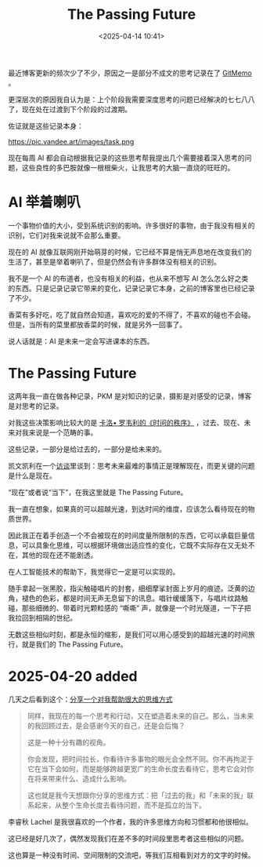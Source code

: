 #+title: The Passing Future
#+date: <2025-04-14 10:41>
#+description: 香菜有多好吃，吃了就自然会知道，喜欢吃的爱的不得了，不喜欢的碰也不会碰。但是，当所有的菜里都放香菜的时候，就是另外一回事了。
#+filetags: Ramble

最近博客更新的频次少了不少，原因之一是部分不成文的思考记录在了 [[https://x404.xyz/memo][GitMemo]] 。

更深层次的原因我自认为是：上个阶段我需要深度思考的问题已经解决的七七八八了，现在处在过渡到下个阶段的过渡期。

佐证就是这些记录本身：

#+attr_html: :alt :class img :width 50% :height 50%
https://pic.vandee.art/images/task.png

现在每周 AI 都会自动根据我记录的这些思考帮我提出几个需要接着深入思考的问题，这些良性的多巴胺就像一根根柴火，让我思考的大脑一直烧的旺旺的。

* AI 举着喇叭
一个事物价值的大小，受到系统识别的影响。许多很好的事物，由于我没有相关的识别，它们对我来说就不会那么重要。

现在的 AI 就像互联网刚开始萌芽的时候，它已经不算是悄无声息地在改变我们的生活了，甚至是举着喇叭了，但是仍然会有许多群体没有相关的识别。

我不是一个 AI 的布道者，也没有相关的利益，也从来不想写 AI 怎么怎么好之类的东西。只是记录记录它带来的变化，记录记录它本身，之前的博客里也已经记录了不少。

香菜有多好吃，吃了就自然会知道，喜欢吃的爱的不得了，不喜欢的碰也不会碰。但是，当所有的菜里都放香菜的时候，就是另外一回事了。

说人话就是：AI 是未来一定会写进课本的东西。

* The Passing Future
这两年我一直在做各种记录，PKM 是对知识的记录，摄影是对感受的记录，博客是对思考的记录。

对我这些决策影响比较大的是 [[https://wiki.vandee.art/#%E3%80%8A%E6%97%B6%E9%97%B4%E7%9A%84%E7%A7%A9%E5%BA%8F%E3%80%8B][卡洛• 罗韦利的《时间的秩序》]] ，过去、现在、未来对我来说是一个范畴的事。

这些记录，一部分是给过去的，一部分是给未来的。

凯文凯利在一个[[https://wiki.vandee.art/#%E7%9C%8B%E8%A7%812033%20%E7%AC%AC%E5%8D%81%E4%B8%80%E6%9C%9F%EF%BD%9C%E5%86%AF%E5%A4%A7%E5%88%9A%C3%97%E5%87%AF%E6%96%87%C2%B7%E5%87%AF%E5%88%A9][访谈]]里谈到：思考未来最难的事情正是理解现在，而更关键的问题是什么是现在。

“现在”或者说“当下”，在我这里就是 The Passing Future。

我一直在想象，如果真的可以超越光速，到达时间的维度，应该怎么看待现在的物质世界。

因此我正在着手创造一个不会被现在的时间度量所限制的东西，它可以承载巨量信息，可以具象化思维，可以根据环境做出适应性的变化，它既不实际存在又无处不在，其他的现在还不能剧透。

在人工智能技术的帮助下，我觉得它一定是可以实现的。

随手拿起一张黑胶，指尖触碰唱片的封套，细细摩挲封面上岁月的痕迹。泛黄的边角，褪色的色彩，都是时间无声无息留下的讯息。唱针缓缓落下，与唱片纹路触碰，那些细微的、带着时光颗粒感的 “嘶嘶” 声，就像是一个时光隧道，一下子把我拉回到相隔的世纪。

无数这些相似时刻，都是永恒的缩影，是我们可以用心感受到的超越光速的时间旅行，就是我们的 The Passing Future。

* 2025-04-20 added

几天之后看到这个：[[https://mp.weixin.qq.com/s/i5FFQTWbcp7zCMf8EUTUzQ][分享一个对我帮助很大的思维方式]]

#+begin_quote
同样，我现在的每一个思考和行动，又在塑造着未来的自己。那么，当未来的我回顾过去，是会感谢今天的自己，还是会后悔？

这是一种十分有趣的视角。

你会发现，把时间拉长，你看待许多事物的眼光会全然不同。你不再拘泥于它在当下会如何，而是能够跨越更宽广的生命长度去看待它，思考它会对你在将来带来什么、造成什么影响。

这也就是我今天想跟你分享的思维方式：把「过去的我」和「未来的我」联系起来，从整个生命长度去看待问题，而不是孤立的当下。
#+end_quote

李睿秋 Lachel 是我很喜欢的一个作者，我的许多思维方向和习惯都和他很相似。

这已经是好几次了，偶然发现我们在差不多的时间段里思考者这些相似的问题。

这也算是一种没有时间、空间限制的交流吧，等我们互相看到对方的文字的时候。
